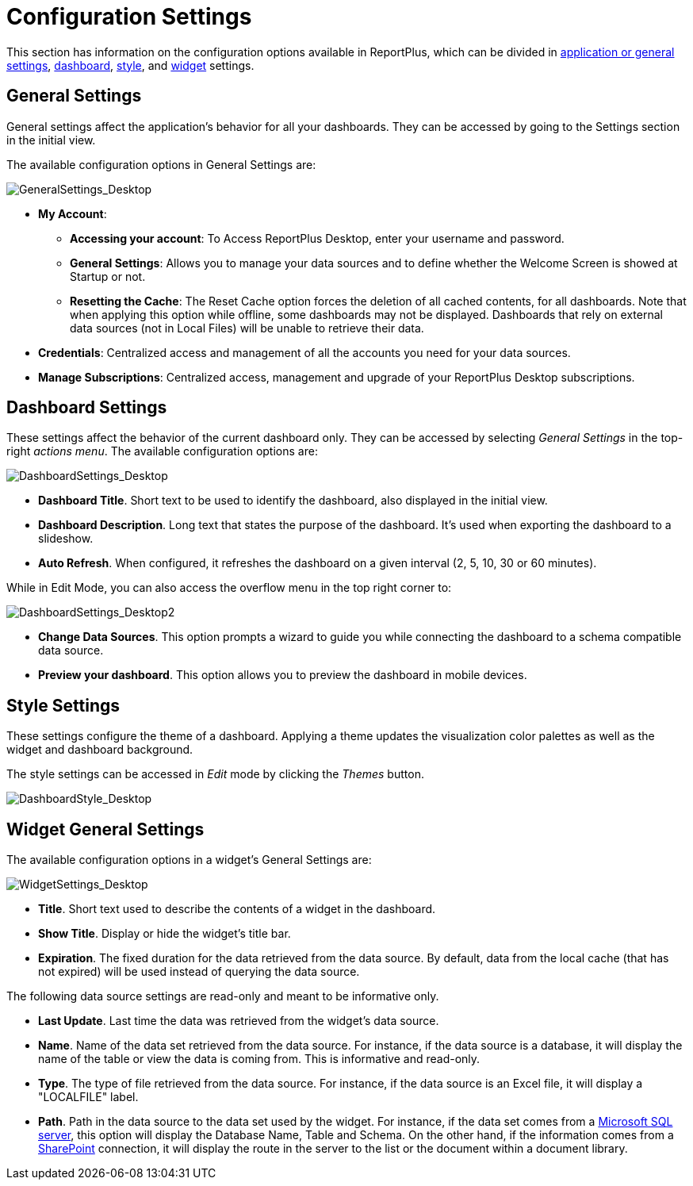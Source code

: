 ﻿////
|metadata|
{
    "fileName": "configuration-settings",
    "controlName": [],
    "tags": []
}
|metadata|
////

= Configuration Settings

This section has information on the configuration options available in ReportPlus, which can be divided in link:#AppGeneralSettings[application or general settings], link:#DashboardSettings[dashboard], link:#StyleSettings[style], and link:#WidgetGeneralSettings[widget] settings.

[#AppGeneralSettings]
== General Settings

General settings affect the application’s behavior for all your dashboards. They can be accessed by going to the Settings section in the initial view.

The available configuration options in General Settings are:

image::images/ConfigurationSettings/GeneralSettings_Desktop.png[GeneralSettings_Desktop]

* *My Account*: 
- *Accessing your account*: To Access ReportPlus Desktop, enter your username and password.
- *General Settings*: Allows you to manage your data sources and to define whether the Welcome Screen is showed at Startup or not.
- *Resetting the Cache*: The Reset Cache option forces the deletion of all cached contents, for all dashboards. Note that when applying this option while offline, some dashboards may not be displayed. Dashboards that rely on external data sources (not in Local Files) will be unable to retrieve their data.

* *Credentials*: Centralized access and management of all the accounts you need for your data sources.

* *Manage Subscriptions*: Centralized access, management and upgrade of your ReportPlus Desktop subscriptions. 

[#DashboardSettings]
== Dashboard Settings

These settings affect the behavior of the current dashboard only. They can be accessed by selecting _General Settings_ in the top-right _actions menu_. The available configuration options are:

image::images/ConfigurationSettings/DashboardSettings_Desktop.png[DashboardSettings_Desktop]

*  *Dashboard Title*. Short text to be used to identify the dashboard, also displayed in the initial view.
* *Dashboard Description*. Long text that states the purpose of the dashboard. It's used when exporting the dashboard to a slideshow.
* *Auto Refresh*. When configured, it refreshes the dashboard on a given interval (2, 5, 10, 30 or 60 minutes).

While in Edit Mode, you can also access the overflow menu in the top right corner to:

image::images/ConfigurationSettings/DashboardSettings_Desktop2.png[DashboardSettings_Desktop2]

* *Change Data Sources*. This option prompts a wizard to guide you while connecting the dashboard to a schema compatible data source.
* *Preview your dashboard*. This option allows you to preview the dashboard in mobile devices. 

[#StyleSettings]
== Style Settings

These settings configure the theme of a dashboard. Applying a theme updates the visualization color palettes as well as the widget and dashboard background.

The style settings can be accessed in _Edit_ mode by clicking the _Themes_ button.

image::images/GettingStarted/DashboardStyle_Desktop.png[DashboardStyle_Desktop]

[#WidgetGeneralSettings]
== Widget General Settings

The available configuration options in a widget's General Settings are:

image::images/ConfigurationSettings/WidgetSettings_Desktop.png[WidgetSettings_Desktop]

* *Title*. Short text used to describe the contents of a widget in the dashboard.
* *Show Title*. Display or hide the widget's title bar.
* *Expiration*. The fixed duration for the data retrieved from the data source. By default, data from the local cache (that has not expired) will be used instead of querying the data source.

The following data source settings are read-only and meant to be informative only.

* *Last Update*. Last time the data was retrieved from the widget's data source. 
* *Name*. Name of the data set retrieved from the data source. For instance, if the data source is a database, it will display the name of the table or view the data is coming from. This is informative and read-only.
* *Type*. The type of file retrieved from the data source. For instance, if the data source is an Excel file, it will display a "LOCALFILE" label.
* *Path*. Path in the data source to the data set used by the widget. For instance, if the data set comes from a link:how-to-configure-data-sources#MicrosoftSQLServer[Microsoft SQL server], this option will display the Database Name, Table and Schema. On the other hand, if the information comes from a link:how-to-configure-data-sources#SharePointServer[SharePoint] connection, it will display the route in the server to the list or the document within a document library.